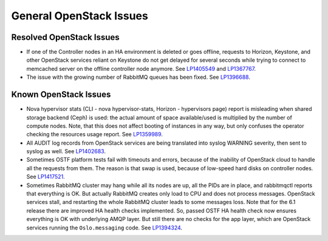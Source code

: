 
.. _general-rn:

General OpenStack Issues
------------------------

Resolved OpenStack Issues
+++++++++++++++++++++++++

* If one of the Controller nodes in an HA environment is deleted
  or goes offline, requests to Horizon, Keystone, and other
  OpenStack services reliant on Keystone do not get delayed for
  several seconds while trying to connect to memcached server on
  the offline controller node anymore. See `LP1405549`_ and `LP1367767`_.

* The issue with the growing number of RabbitMQ queues has
  been fixed. See `LP1396688`_.


Known OpenStack Issues
++++++++++++++++++++++

* Nova hypervisor stats  (CLI - nova hypervisor-stats,
  Horizon - hypervisors page) report is misleading when
  shared storage backend (Ceph) is used: the actual amount
  of space available/used is multiplied by the number of
  compute nodes. Note, that this does not affect booting of
  instances in any way, but only confuses the operator
  checking the resources usage report. See `LP1359989`_.


* All AUDIT log records from OpenStack services are being
  translated into syslog WARNING severity, then sent to
  syslog as well. See `LP1402683`_.


* Sometimes OSTF platform tests fail with timeouts and errors,
  because of the inability of OpenStack cloud to handle all the
  requests from them. The reason is that swap is used, because of
  low-speed hard disks on controller nodes. See `LP1417521`_.


* Sometimes RabbitMQ cluster may hang while all its nodes
  are up, all the PIDs are in place, and rabbitmqctl reports
  that everything is OK. But actually RabbitMQ creates only
  load to CPU and does not process messages. OpenStack services
  stall, and restarting the whole RabbitMQ cluster leads to
  some messages loss. Note that for the 6.1 release there are
  improved HA health checks implemented. So, passed OSTF HA
  health check now ensures everything is OK with underlying
  AMQP layer. But still there are no checks for the app layer,
  which are OpenStack services running the ``Oslo.messaging`` code.
  See `LP1394324`_.

.. Links
.. _`LP1405549`: https://bugs.launchpad.net/fuel/6.0.x/+bug/1405549
.. _`LP1367767`: https://bugs.launchpad.net/mos/+bug/1367767
.. _`LP1396688`: https://bugs.launchpad.net/fuel/6.1.x/+bug/1396688
.. _`LP1359989`: https://bugs.launchpad.net/mos/6.1.x/+bug/1359989
.. _`LP1402683`: https://bugs.launchpad.net/fuel/+bug/1402683
.. _`LP1417521`: https://bugs.launchpad.net/fuel/+bug/1417521
.. _`LP1394324`: https://bugs.launchpad.net/fuel/6.1.x/+bug/1394324
